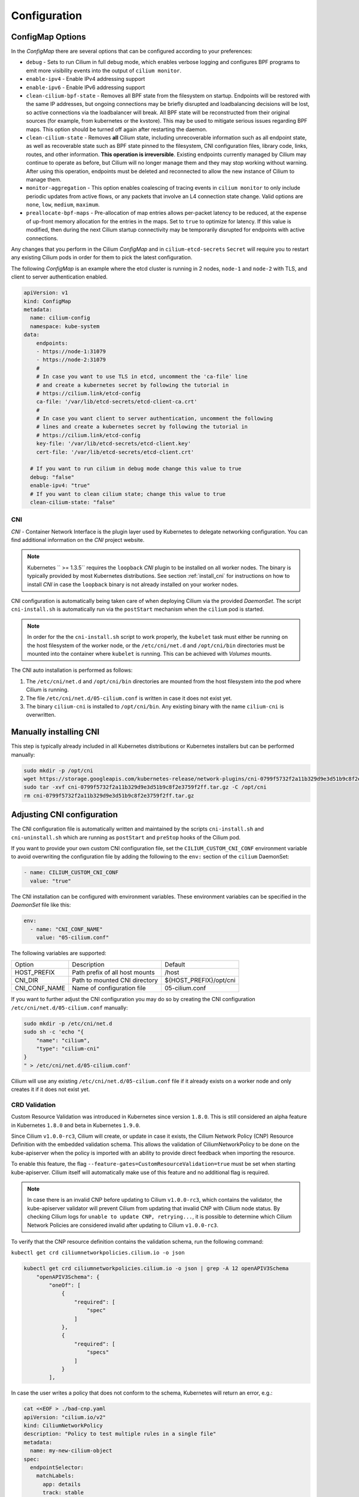 .. only:: not (epub or latex or html)

    WARNING: You are looking at unreleased Cilium documentation.
    Please use the official rendered version released here:
    http://docs.cilium.io

.. _k8s_configuration:

*************
Configuration
*************

ConfigMap Options
-----------------

In the `ConfigMap` there are several options that can be configured according
to your preferences:

* ``debug`` - Sets to run Cilium in full debug mode, which enables verbose
  logging and configures BPF programs to emit more visibility events into the
  output of ``cilium monitor``.

* ``enable-ipv4`` - Enable IPv4 addressing support

* ``enable-ipv6`` - Enable IPv6 addressing support

* ``clean-cilium-bpf-state`` - Removes all BPF state from the filesystem on
  startup. Endpoints will be restored with the same IP addresses, but ongoing
  connections may be briefly disrupted and loadbalancing decisions will be
  lost, so active connections via the loadbalancer will break. All BPF state
  will be reconstructed from their original sources (for example, from
  kubernetes or the kvstore). This may be used to mitigate serious issues
  regarding BPF maps. This option should be turned off again after restarting
  the daemon.

* ``clean-cilium-state`` - Removes **all** Cilium state, including unrecoverable
  information such as all endpoint state, as well as recoverable state such as
  BPF state pinned to the filesystem, CNI configuration files, library code,
  links, routes, and other information. **This operation is irreversible**.
  Existing endpoints currently managed by Cilium may continue to operate as
  before, but Cilium will no longer manage them and they may stop working
  without warning. After using this operation, endpoints must be deleted and
  reconnected to allow the new instance of Cilium to manage them.

* ``monitor-aggregation`` - This option enables coalescing of tracing events in
  ``cilium monitor`` to only include periodic updates from active flows, or any
  packets that involve an L4 connection state change. Valid options are
  ``none``, ``low``, ``medium``, ``maximum``.

* ``preallocate-bpf-maps`` - Pre-allocation of map entries allows per-packet
  latency to be reduced, at the expense of up-front memory allocation for the
  entries in the maps. Set to ``true`` to optimize for latency. If this value
  is modified, then during the next Cilium startup connectivity may be
  temporarily disrupted for endpoints with active connections.

Any changes that you perform in the Cilium `ConfigMap` and in
``cilium-etcd-secrets`` ``Secret`` will require you to restart any existing
Cilium pods in order for them to pick the latest configuration.

The following `ConfigMap` is an example where the etcd cluster is running in 2
nodes, ``node-1`` and ``node-2`` with TLS, and client to server authentication
enabled.

.. code:: yaml

    apiVersion: v1
    kind: ConfigMap
    metadata:
      name: cilium-config
      namespace: kube-system
    data:
        endpoints:
        - https://node-1:31079
        - https://node-2:31079
        #
        # In case you want to use TLS in etcd, uncomment the 'ca-file' line
        # and create a kubernetes secret by following the tutorial in
        # https://cilium.link/etcd-config
        ca-file: '/var/lib/etcd-secrets/etcd-client-ca.crt'
        #
        # In case you want client to server authentication, uncomment the following
        # lines and create a kubernetes secret by following the tutorial in
        # https://cilium.link/etcd-config
        key-file: '/var/lib/etcd-secrets/etcd-client.key'
        cert-file: '/var/lib/etcd-secrets/etcd-client.crt'

      # If you want to run cilium in debug mode change this value to true
      debug: "false"
      enable-ipv4: "true"
      # If you want to clean cilium state; change this value to true
      clean-cilium-state: "false"

CNI
===

`CNI` - Container Network Interface is the plugin layer used by Kubernetes to
delegate networking configuration. You can find additional information on the
`CNI` project website.

.. note:: Kubernetes `` >= 1.3.5`` requires the ``loopback`` `CNI` plugin to be
          installed on all worker nodes. The binary is typically provided by
          most Kubernetes distributions. See section :ref:`install_cni` for
          instructions on how to install `CNI` in case the ``loopback`` binary
          is not already installed on your worker nodes.

CNI configuration is automatically being taken care of when deploying Cilium
via the provided `DaemonSet`. The script ``cni-install.sh`` is automatically run
via the ``postStart`` mechanism when the ``cilium`` pod is started.

.. note:: In order for the the ``cni-install.sh`` script to work properly, the
          ``kubelet`` task must either be running on the host filesystem of the
          worker node, or the ``/etc/cni/net.d`` and ``/opt/cni/bin``
          directories must be mounted into the container where ``kubelet`` is
          running. This can be achieved with `Volumes` mounts.

The CNI auto installation is performed as follows:

1. The ``/etc/cni/net.d`` and ``/opt/cni/bin`` directories are mounted from the
   host filesystem into the pod where Cilium is running.

2. The file ``/etc/cni/net.d/05-cilium.conf`` is written in case it does not
   exist yet.

3. The binary ``cilium-cni`` is installed to ``/opt/cni/bin``. Any existing
   binary with the name ``cilium-cni`` is overwritten.

.. _install_cni:

Manually installing CNI
-----------------------

This step is typically already included in all Kubernetes distributions or
Kubernetes installers but can be performed manually:

.. code:: bash

    sudo mkdir -p /opt/cni
    wget https://storage.googleapis.com/kubernetes-release/network-plugins/cni-0799f5732f2a11b329d9e3d51b9c8f2e3759f2ff.tar.gz
    sudo tar -xvf cni-0799f5732f2a11b329d9e3d51b9c8f2e3759f2ff.tar.gz -C /opt/cni
    rm cni-0799f5732f2a11b329d9e3d51b9c8f2e3759f2ff.tar.gz


Adjusting CNI configuration
---------------------------

The CNI configuration file is automatically written and maintained by the
scripts ``cni-install.sh`` and ``cni-uninstall.sh`` which are running as
``postStart`` and ``preStop`` hooks of the Cilium pod.

If you want to provide your own custom CNI configuration file, set the
``CILIUM_CUSTOM_CNI_CONF`` environment variable to avoid overwriting the
configuration file by adding the following to the ``env:`` section of the
``cilium`` DaemonSet:

.. code:: bash

        - name: CILIUM_CUSTOM_CNI_CONF
          value: "true"

The CNI installation can be configured with environment variables. These
environment variables can be specified in the `DaemonSet` file like this:

.. code:: bash

    env:
      - name: "CNI_CONF_NAME"
        value: "05-cilium.conf"

The following variables are supported:

+---------------------+--------------------------------------+------------------------+
| Option              | Description                          | Default                |
+---------------------+--------------------------------------+------------------------+
| HOST_PREFIX         | Path prefix of all host mounts       | /host                  |
+---------------------+--------------------------------------+------------------------+
| CNI_DIR             | Path to mounted CNI directory        | ${HOST_PREFIX}/opt/cni |
+---------------------+--------------------------------------+------------------------+
| CNI_CONF_NAME       | Name of configuration file           | 05-cilium.conf         |
+---------------------+--------------------------------------+------------------------+

If you want to further adjust the CNI configuration you may do so by creating
the CNI configuration ``/etc/cni/net.d/05-cilium.conf`` manually:

.. code:: bash

    sudo mkdir -p /etc/cni/net.d
    sudo sh -c 'echo "{
        "name": "cilium",
        "type": "cilium-cni"
    }
    " > /etc/cni/net.d/05-cilium.conf'

Cilium will use any existing ``/etc/cni/net.d/05-cilium.conf`` file if it
already exists on a worker node and only creates it if it does not exist yet.

CRD Validation
==============

Custom Resource Validation was introduced in Kubernetes since version ``1.8.0``.
This is still considered an alpha feature in Kubernetes ``1.8.0`` and beta in
Kubernetes ``1.9.0``.

Since Cilium ``v1.0.0-rc3``, Cilium will create, or update in case it exists,
the Cilium Network Policy (CNP) Resource Definition with the embedded
validation schema. This allows the validation of CiliumNetworkPolicy to be done
on the kube-apiserver when the policy is imported with an ability to provide
direct feedback when importing the resource.

To enable this feature, the flag ``--feature-gates=CustomResourceValidation=true``
must be set when starting kube-apiserver. Cilium itself will automatically make
use of this feature and no additional flag is required.

.. note:: In case there is an invalid CNP before updating to Cilium
          ``v1.0.0-rc3``, which contains the validator, the kube-apiserver
          validator will prevent Cilium from updating that invalid CNP with
          Cilium node status. By checking Cilium logs for ``unable to update
          CNP, retrying...``, it is possible to determine which Cilium Network
          Policies are considered invalid after updating to Cilium
          ``v1.0.0-rc3``.

To verify that the CNP resource definition contains the validation schema, run
the following command:

``kubectl get crd ciliumnetworkpolicies.cilium.io -o json``

.. code:: bash

	kubectl get crd ciliumnetworkpolicies.cilium.io -o json | grep -A 12 openAPIV3Schema
            "openAPIV3Schema": {
                "oneOf": [
                    {
                        "required": [
                            "spec"
                        ]
                    },
                    {
                        "required": [
                            "specs"
                        ]
                    }
                ],

In case the user writes a policy that does not conform to the schema, Kubernetes
will return an error, e.g.:

.. code:: bash

	cat <<EOF > ./bad-cnp.yaml
	apiVersion: "cilium.io/v2"
	kind: CiliumNetworkPolicy
	description: "Policy to test multiple rules in a single file"
	metadata:
	  name: my-new-cilium-object
	spec:
	  endpointSelector:
	    matchLabels:
	      app: details
	      track: stable
	      version: v1
	  ingress:
	  - fromEndpoints:
	    - matchLabels:
	        app: reviews
	        track: stable
	        version: v1
	    toPorts:
	    - ports:
	      - port: '65536'
	        protocol: TCP
	      rules:
	        http:
	        - method: GET
	          path: "/health"
	EOF

	kubectl create -f ./bad-cnp.yaml
	...
	spec.ingress.toPorts.ports.port in body should match '^(6553[0-5]|655[0-2][0-9]|65[0-4][0-9]{2}|6[0-4][0-9]{3}|[1-5][0-9]{4}|[0-9]{1,4})$'


In this case, the policy has a port out of the 0-65535 range.

.. _bpffs_systemd:

Mounting BPFFS with systemd
===========================

Due to how systemd `mounts
<https://unix.stackexchange.com/questions/283442/systemd-mount-fails-where-setting-doesnt-match-unit-name>`__
filesystems, the mount point path must be reflected in the unit filename.

.. code:: bash

        cat <<EOF | sudo tee /etc/systemd/system/sys-fs-bpf.mount
        [Unit]
        Description=Cilium BPF mounts
        Documentation=http://docs.cilium.io/
        DefaultDependencies=no
        Before=local-fs.target umount.target
        After=swap.target

        [Mount]
        What=bpffs
        Where=/sys/fs/bpf
        Type=bpf

        [Install]
        WantedBy=multi-user.target
        EOF

Container Runtimes
==================

CRIO
----

If you want to use CRIO, use the following YAML instead:

.. tabs::

  .. group-tab:: K8s 1.15

    .. parsed-literal::

      kubectl create -f \ |SCM_WEB|\/examples/kubernetes/1.15/cilium-crio.yaml

  .. group-tab:: K8s 1.14

    .. parsed-literal::

      kubectl create -f \ |SCM_WEB|\/examples/kubernetes/1.14/cilium-crio.yaml

  .. group-tab:: K8s 1.13

    .. parsed-literal::

      kubectl create -f \ |SCM_WEB|\/examples/kubernetes/1.13/cilium-crio.yaml

  .. group-tab:: K8s 1.12

    .. parsed-literal::

      kubectl create -f \ |SCM_WEB|\/examples/kubernetes/1.12/cilium-crio.yaml

  .. group-tab:: K8s 1.11

    .. parsed-literal::

      kubectl create -f \ |SCM_WEB|\/examples/kubernetes/1.11/cilium-crio.yaml

  .. group-tab:: K8s 1.10

    .. parsed-literal::

      kubectl create -f \ |SCM_WEB|\/examples/kubernetes/1.10/cilium-crio.yaml


Since CRI-O does not automatically detect that a new CNI plugin has been
installed, you will need to restart the CRI-O daemon for it to pick up the
Cilium CNI configuration.

First make sure cilium is running:

::

    kubectl get pods -n kube-system -o wide
    NAME               READY     STATUS    RESTARTS   AGE       IP          NODE
    cilium-mqtdz       1/1       Running   0          3m       10.0.2.15   minikube

After that you can restart CRI-O:

::

    minikube ssh -- sudo systemctl restart crio

Finally, you need to restart the Cilium pod so it can re-mount
``/var/run/crio/crio.sock`` which was recreated by CRI-O

::

    kubectl delete -n kube-system pod -l k8s-app=cilium

Disable container runtime
-------------------------

If you want to run the Cilium agent on a node that will not host any
application containers, then that node may not have a container runtime
installed at all. You may still want to run the Cilium agent on the node to
ensure that local processes on that node can reach application containers on
other nodes. The default behavior of Cilium on startup when no container
runtime has been found is to abort startup. To avoid this abort, you can run
the ``cilium-agent`` with the following option.


.. code:: bash

    --container-runtime=none


